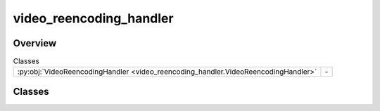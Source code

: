 
video_reencoding_handler
========================

.. py:module:: video_reencoding_handler


Overview
--------

.. list-table:: Classes
   :header-rows: 0
   :widths: auto
   :class: summarytable

   * - :py:obj:`VideoReencodingHandler <video_reencoding_handler.VideoReencodingHandler>`
     - \-




Classes
-------

.. py:class:: VideoReencodingHandler

   Bases: :py:obj:`vikit.common.handler.Handler`


   .. rubric:: Overview


   .. list-table:: Methods
      :header-rows: 0
      :widths: auto
      :class: summarytable

      * - :py:obj:`execute_async <video_reencoding_handler.VideoReencodingHandler.execute_async>`\ (video)
        - Process the video to reencode and normalize binaries, i.e. make it so the


   .. rubric:: Members

   .. py:method:: execute_async(video)
      :async:


      Process the video to reencode and normalize binaries, i.e. make it so the
      different video composing a composite have the same format

      :param args: The arguments: video, build_settings

      :returns: The composite video
      :rtype: CompositeVideo







